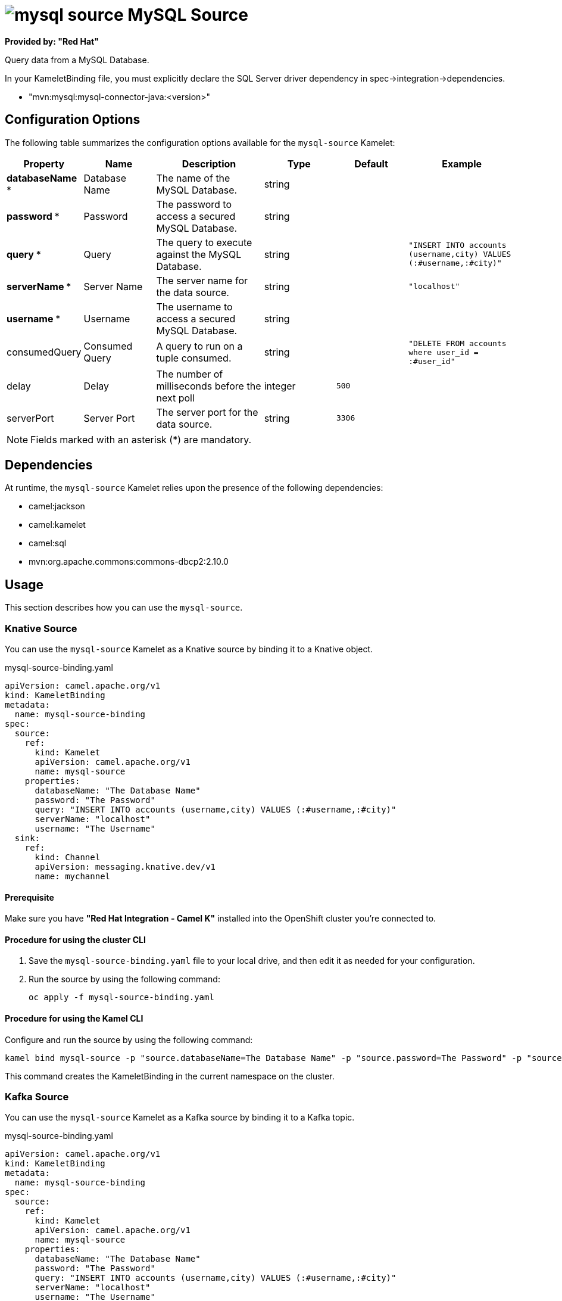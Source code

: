 // THIS FILE IS AUTOMATICALLY GENERATED: DO NOT EDIT

= image:kamelets/mysql-source.svg[] MySQL Source

*Provided by: "Red Hat"*

Query data from a MySQL Database.

In your KameletBinding file, you must explicitly declare the SQL Server driver dependency in spec->integration->dependencies.

- "mvn:mysql:mysql-connector-java:<version>"

== Configuration Options

The following table summarizes the configuration options available for the `mysql-source` Kamelet:
[width="100%",cols="2,^2,3,^2,^2,^3",options="header"]
|===
| Property| Name| Description| Type| Default| Example
| *databaseName {empty}* *| Database Name| The name of the MySQL Database.| string| | 
| *password {empty}* *| Password| The password to access a secured MySQL Database.| string| | 
| *query {empty}* *| Query| The query to execute against the MySQL Database.| string| | `"INSERT INTO accounts (username,city) VALUES (:#username,:#city)"`
| *serverName {empty}* *| Server Name| The server name for the data source.| string| | `"localhost"`
| *username {empty}* *| Username| The username to access a secured MySQL Database.| string| | 
| consumedQuery| Consumed Query| A query to run on a tuple consumed.| string| | `"DELETE FROM accounts where user_id = :#user_id"`
| delay| Delay| The number of milliseconds before the next poll| integer| `500`| 
| serverPort| Server Port| The server port for the data source.| string| `3306`| 
|===

NOTE: Fields marked with an asterisk ({empty}*) are mandatory.


== Dependencies

At runtime, the `mysql-source` Kamelet relies upon the presence of the following dependencies:

- camel:jackson
- camel:kamelet
- camel:sql
- mvn:org.apache.commons:commons-dbcp2:2.10.0 

== Usage

This section describes how you can use the `mysql-source`.

=== Knative Source

You can use the `mysql-source` Kamelet as a Knative source by binding it to a Knative object.

.mysql-source-binding.yaml
[source,yaml]
----
apiVersion: camel.apache.org/v1
kind: KameletBinding
metadata:
  name: mysql-source-binding
spec:
  source:
    ref:
      kind: Kamelet
      apiVersion: camel.apache.org/v1
      name: mysql-source
    properties:
      databaseName: "The Database Name"
      password: "The Password"
      query: "INSERT INTO accounts (username,city) VALUES (:#username,:#city)"
      serverName: "localhost"
      username: "The Username"
  sink:
    ref:
      kind: Channel
      apiVersion: messaging.knative.dev/v1
      name: mychannel
  
----

==== *Prerequisite*

Make sure you have *"Red Hat Integration - Camel K"* installed into the OpenShift cluster you're connected to.

==== *Procedure for using the cluster CLI*

. Save the `mysql-source-binding.yaml` file to your local drive, and then edit it as needed for your configuration.

. Run the source by using the following command:
+
[source,shell]
----
oc apply -f mysql-source-binding.yaml
----

==== *Procedure for using the Kamel CLI*

Configure and run the source by using the following command:

[source,shell]
----
kamel bind mysql-source -p "source.databaseName=The Database Name" -p "source.password=The Password" -p "source.query=INSERT INTO accounts (username,city) VALUES (:#username,:#city)" -p "source.serverName=localhost" -p "source.username=The Username" channel:mychannel
----

This command creates the KameletBinding in the current namespace on the cluster.

=== Kafka Source

You can use the `mysql-source` Kamelet as a Kafka source by binding it to a Kafka topic.

.mysql-source-binding.yaml
[source,yaml]
----
apiVersion: camel.apache.org/v1
kind: KameletBinding
metadata:
  name: mysql-source-binding
spec:
  source:
    ref:
      kind: Kamelet
      apiVersion: camel.apache.org/v1
      name: mysql-source
    properties:
      databaseName: "The Database Name"
      password: "The Password"
      query: "INSERT INTO accounts (username,city) VALUES (:#username,:#city)"
      serverName: "localhost"
      username: "The Username"
  sink:
    ref:
      kind: KafkaTopic
      apiVersion: kafka.strimzi.io/v1beta1
      name: my-topic
  
----

==== *Prerequisites*

Ensure that you've installed the *AMQ Streams* operator in your OpenShift cluster and created a topic named `my-topic` in the current namespace.
Make also sure you have *"Red Hat Integration - Camel K"* installed into the OpenShift cluster you're connected to.

==== *Procedure for using the cluster CLI*

. Save the `mysql-source-binding.yaml` file to your local drive, and then edit it as needed for your configuration.

. Run the source by using the following command:
+
[source,shell]
----
oc apply -f mysql-source-binding.yaml
----

==== *Procedure for using the Kamel CLI*

Configure and run the source by using the following command:

[source,shell]
----
kamel bind mysql-source -p "source.databaseName=The Database Name" -p "source.password=The Password" -p "source.query=INSERT INTO accounts (username,city) VALUES (:#username,:#city)" -p "source.serverName=localhost" -p "source.username=The Username" kafka.strimzi.io/v1beta1:KafkaTopic:my-topic
----

This command creates the KameletBinding in the current namespace on the cluster.

== Kamelet source file

https://github.com/openshift-integration/kamelet-catalog/blob/main/mysql-source.kamelet.yaml

// THIS FILE IS AUTOMATICALLY GENERATED: DO NOT EDIT

